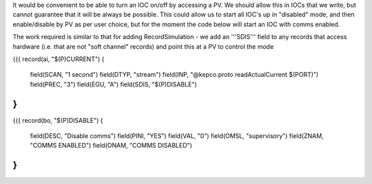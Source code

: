 It would be convenient to be able to turn an IOC on/off by accessing a PV. We should allow this in IOCs that we write, but cannot guarantee that it will be always be possible. This could allow us to start all IOC's up in "disabled" mode, and then enable/disable by PV as per user choice, but for the moment the code below will start an IOC with comms enabled.

The work required is similar to that for adding RecordSimulation - we add an '''SDIS''' field to any records that access hardware (i.e. that are not "soft channel" records) and point this at a PV to control the mode 
   
{{{
record(ai, "$(P)CURRENT") 
{
    field(SCAN, "1 second")
    field(DTYP, "stream")
    field(INP,  "@kepco.proto readActualCurrent $(PORT)")
    field(PREC, "3")
    field(EGU,  "A")
    field(SDIS, "$(P)DISABLE")
}
}}} 

{{{
record(bo, "$(P)DISABLE") 
{
  field(DESC, "Disable comms")
  field(PINI, "YES")
  field(VAL, "0")
  field(OMSL, "supervisory")
  field(ZNAM, "COMMS ENABLED")
  field(ONAM, "COMMS DISABLED")
}
}}}
 
